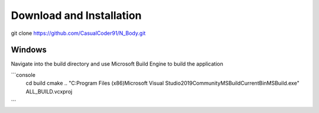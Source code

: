 Download and Installation
=========================
git clone https://github.com/CasualCoder91/N_Body.git

Windows
-------

Navigate into the build directory and use Microsoft Build Engine to build the application

```console
  cd build
  cmake ..
  "C:\Program Files (x86)\Microsoft Visual Studio\2019\Community\MSBuild\Current\Bin\MSBuild.exe" ALL_BUILD.vcxproj
```
